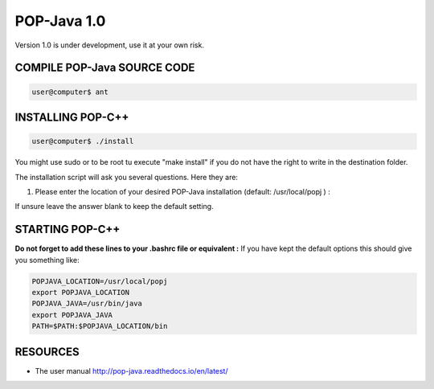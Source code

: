 POP-Java 1.0
===========

Version 1.0 is under development, use it at your own risk.

COMPILE POP-Java SOURCE CODE
---------------------------

.. code::

  user@computer$ ant


INSTALLING POP-C++
------------------

.. code::

  user@computer$ ./install

You might use sudo or to be root tu execute "make install" if you do not have the right to write in the destination folder.

The installation script will ask you several questions. Here they are:

1. Please enter the location of your desired POP-Java installation (default: /usr/local/popj ) :

If unsure leave the answer blank to keep the default setting.

STARTING POP-C++
----------------

**Do not forget to add these lines to your .bashrc file or equivalent :**
If you have kept the default options this should give you something like:

.. code::
  
  POPJAVA_LOCATION=/usr/local/popj
  export POPJAVA_LOCATION
  POPJAVA_JAVA=/usr/bin/java
  export POPJAVA_JAVA
  PATH=$PATH:$POPJAVA_LOCATION/bin

RESOURCES
---------
* The user manual `<http://pop-java.readthedocs.io/en/latest/>`_
